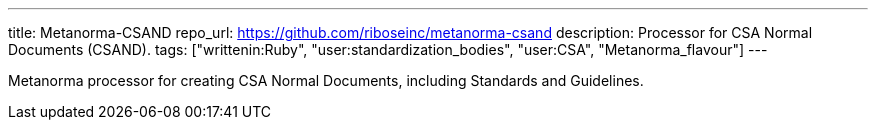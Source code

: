 ---
title: Metanorma-CSAND
repo_url: https://github.com/riboseinc/metanorma-csand
description: Processor for CSA Normal Documents (CSAND).
tags: ["writtenin:Ruby", "user:standardization_bodies", "user:CSA", "Metanorma_flavour"]
---

Metanorma processor for creating CSA Normal Documents, including
Standards and Guidelines.
